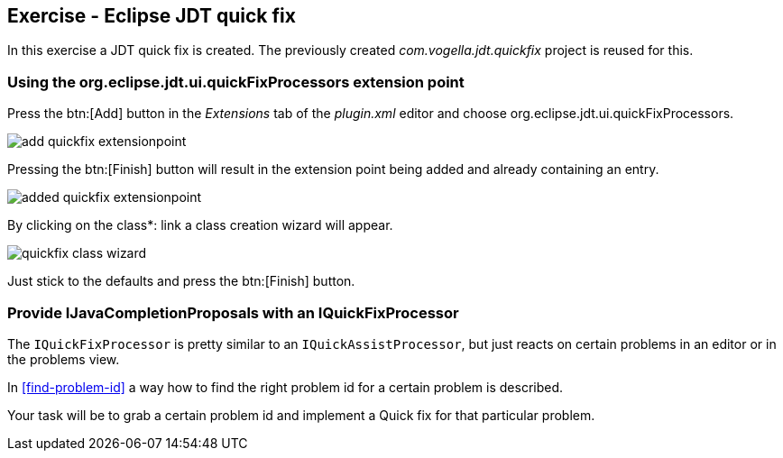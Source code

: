 == Exercise - Eclipse JDT quick fix

In this exercise a JDT quick fix is created.
The previously created _com.vogella.jdt.quickfix_ project is reused for this.

=== Using the org.eclipse.jdt.ui.quickFixProcessors extension point

Press the btn:[Add] button in the _Extensions_ tab of the _plugin.xml_ editor and choose org.eclipse.jdt.ui.quickFixProcessors.

image::add-quickfix-extensionpoint.png[]

Pressing the btn:[Finish] button will result in the extension point being added and already containing an entry.

image::added-quickfix-extensionpoint.png[]

By clicking on the [underline]#class*:# link a class creation wizard will appear.

image::quickfix-class-wizard.png[]

Just stick to the defaults and press the btn:[Finish] button.

=== Provide IJavaCompletionProposals with an IQuickFixProcessor

The `IQuickFixProcessor` is pretty similar to an `IQuickAssistProcessor`, but just reacts on certain problems in an editor or in the problems view.

In <<find-problem-id>> a way how to find the right problem id for a certain problem is described.

Your task will be to grab a certain problem id and implement a Quick fix for that particular problem.

